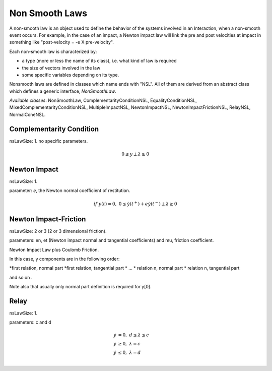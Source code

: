 .. _non_smooth_laws:

Non Smooth Laws
---------------

A non-smooth law is an object used to define the behavior of the systems involved in an Interaction, when a non-smooth event occurs.
For example, in the case of an impact, a Newton impact law will link the pre and post velocities at impact in something like "post-velocity = -e X pre-velocity".

Each non-smooth law is characterized by:

* a type (more or less the name of its class), i.e. what kind of law is required
* the size of vectors involved in the law
* some specific variables depending on its type.

Nonsmooth laws are defined in classes which name ends with "NSL". All of them are derived from an abstract class which defines a generic interface, *NonSmoothLaw*.

*Available classes*: NonSmoothLaw, ComplementarityConditionNSL, EqualityConditionNSL, MixedComplementarityConditionNSL, MultipleImpactNSL,  NewtonImpactNSL, NewtonImpactFrictionNSL, RelayNSL, NormalConeNSL.

.. image:: /figures/classNonSmoothLaw.*
	   
Complementarity Condition
^^^^^^^^^^^^^^^^^^^^^^^^^

nsLawSize: 1.
no specific parameters.

.. math::

   0 \leq y \perp \lambda\geq 0

Newton Impact
^^^^^^^^^^^^^

nsLawSize: 1.

parameter: *e*, the Newton normal coefficient of restitution.

.. math::
   
   if \ y(t)=0,\ 0 \leq \dot y(t^+) +e   \dot y(t^-) \perp \lambda\geq 0

Newton Impact-Friction
^^^^^^^^^^^^^^^^^^^^^^

nsLawSize: 2 or 3 (2 or 3 dimensional friction).

parameters: en, et (Newton impact normal and tangential coefficients) and mu, friction coefficient.

Newton Impact Law plus Coulomb Friction.

In this case, y components are in the following order:

*first relation, normal part
*first relation, tangential part
* ...
* relation n, normal part
* relation n, tangential part

and so on .

Note also that usually only normal part definition is required for y[0]. 

Relay
^^^^^

nsLawSize: 1.

parameters: c and d

.. math::

   \dot y &=0, \  d \leq \lambda \leq c \\
   \dot y &\geq 0, \ \lambda =  c \\
   \dot y &\leq 0, \ \lambda =  d \\
